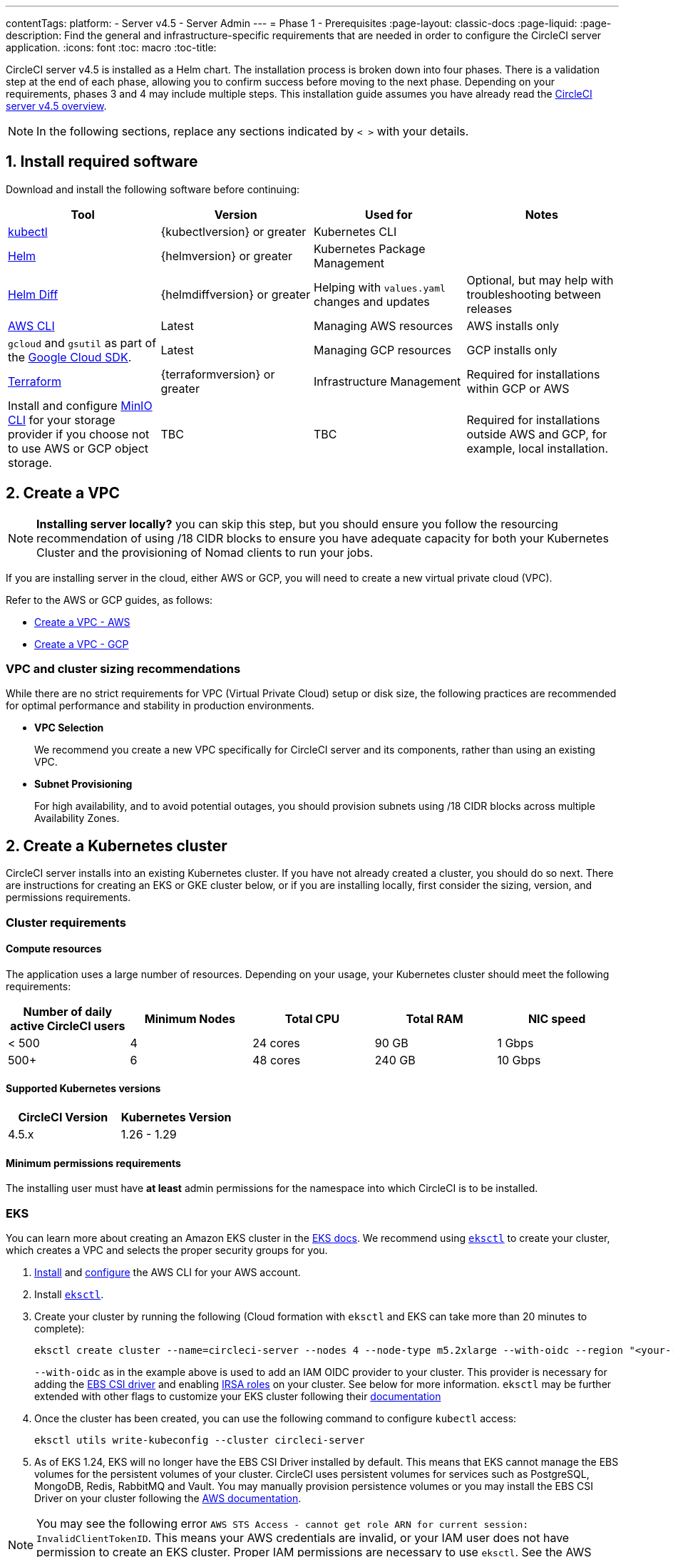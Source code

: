 ---
contentTags:
  platform:
  - Server v4.5
  - Server Admin
---
= Phase 1 - Prerequisites
:page-layout: classic-docs
:page-liquid:
:page-description: Find the general and infrastructure-specific requirements that are needed in order to configure the CircleCI server application.
:icons: font
:toc: macro
:toc-title:

// This doc uses ifdef and ifndef directives to display or hide content specific to Google Cloud Storage (env-gcp) and AWS (env-aws). Currently, this affects only the generated PDFs. To ensure compatability with the Jekyll version, the directives test for logical opposites. For example, if the attribute is NOT env-aws, display this content. For more information, see https://docs.asciidoctor.org/asciidoc/latest/directives/ifdef-ifndef/.

CircleCI server v4.5 is installed as a Helm chart. The installation process is broken down into four phases. There is a validation step at the end of each phase, allowing you to confirm success before moving to the next phase. Depending on your requirements, phases 3 and 4 may include multiple steps. This installation guide assumes you have already read the xref:../overview/circleci-server-overview#[CircleCI server v4.5 overview].

NOTE: In the following sections, replace any sections indicated by `< >` with your details.

[#install-required-software]
== 1. Install required software
Download and install the following software before continuing:

[.table.table-striped]
[cols=4*, options="header", stripes=even]
|===
| Tool
| Version
| Used for
| Notes

| link:https://kubernetes.io/docs/tasks/tools/install-kubectl/[kubectl]
| {kubectlversion} or greater
| Kubernetes CLI
|

| link:https://helm.sh/[Helm]
| {helmversion} or greater
| Kubernetes Package Management
|

| link:https://github.com/databus23/helm-diff[Helm Diff]
| {helmdiffversion} or greater
| Helping with `values.yaml` changes and updates
| Optional, but may help with troubleshooting between releases

| link:https://docs.aws.amazon.com/cli/latest/userguide/cli-chap-install.html[AWS CLI]
| Latest
| Managing AWS resources
| AWS installs only

| `gcloud` and `gsutil` as part of the link:https://cloud.google.com/sdk/docs/[Google Cloud SDK].
| Latest
| Managing GCP resources
| GCP installs only

| link:https://www.terraform.io/downloads.html[Terraform]
| {terraformversion} or greater
| Infrastructure Management
| Required for installations within GCP or AWS

| Install and configure link:https://docs.min.io/docs/minio-client-quickstart-guide.html[MinIO CLI] for your storage provider if you choose not to use AWS or GCP object storage.
| TBC
| TBC
| Required for installations outside AWS and GCP, for example, local installation.

|===



[#create-a-vpc]
== 2. Create a VPC

NOTE: **Installing server locally?** you can skip this step, but you should ensure you follow the resourcing recommendation of using /18 CIDR blocks to ensure you have adequate capacity for both your Kubernetes Cluster and the provisioning of Nomad clients to run your jobs.

If you are installing server in the cloud, either AWS or GCP, you will need to create a new virtual private cloud (VPC).

Refer to the AWS or GCP guides, as follows:

* link:https://docs.aws.amazon.com/eks/latest/userguide/creating-a-vpc.html[Create a VPC - AWS]
* link:https://cloud.google.com/vpc/docs/create-modify-vpc-networks#console[Create a VPC - GCP]

[#vpc-cluster-sizing-recommendations]
=== VPC and cluster sizing recommendations

While there are no strict requirements for VPC (Virtual Private Cloud) setup or disk size, the following practices are recommended for optimal performance and stability in production environments.

* **VPC Selection**
+
We recommend you create a new VPC specifically for CircleCI server and its components, rather than using an existing VPC.

*  **Subnet Provisioning**
+
For high availability, and to avoid potential outages, you should provision subnets using /18 CIDR blocks across multiple Availability Zones.

// Don't include this section in the GCP PDF.

ifndef::env-gcp[]


[#create-a-kubernetes-cluster]
== 2. Create a Kubernetes cluster
CircleCI server installs into an existing Kubernetes cluster. If you have not already created a cluster, you should do so next. There are instructions for creating an EKS or GKE cluster below, or if you are installing locally, first consider the sizing, version, and permissions requirements.

[#cluster-requirements]
=== Cluster requirements

[#compute-resources]
==== Compute resources
The application uses a large number of resources. Depending on your usage, your Kubernetes cluster should meet the following requirements:

[.table.table-striped]
[cols=5*, options="header", stripes=even]
|===
| Number of daily active CircleCI users
| Minimum Nodes
| Total CPU
| Total RAM
| NIC speed

| < 500
| 4
| 24 cores
| 90 GB
| 1 Gbps

| 500+
| 6
| 48 cores
| 240 GB
| 10 Gbps
|===

[#supported-kubernetes-versions]
==== Supported Kubernetes versions

[.table.table-striped]
[cols=2*, options="header", stripes=even]
|===
| CircleCI Version
| Kubernetes Version

| 4.5.x
| 1.26 - 1.29
|===

[#minimum-permissions-requirments]
==== Minimum permissions requirements

The installing user must have **at least** admin permissions for the namespace into which CircleCI is to be installed.

ifndef::env-gcp[]

[#eks]
=== EKS
You can learn more about creating an Amazon EKS cluster in the link:https://aws.amazon.com/quickstart/architecture/amazon-eks/[EKS docs]. We recommend using link:https://docs.aws.amazon.com/eks/latest/userguide/getting-started-eksctl.html[`eksctl`] to create your cluster, which creates a VPC and selects the proper security groups for you.

. link:https://docs.aws.amazon.com/cli/latest/userguide/install-cliv2.html[Install] and link:https://docs.aws.amazon.com/cli/latest/userguide/cli-chap-configure.html[configure] the AWS CLI for your AWS account.
. Install link:https://docs.aws.amazon.com/eks/latest/userguide/eksctl.html[`eksctl`].
. Create your cluster by running the following (Cloud formation with `eksctl` and EKS can take more than 20 minutes to complete):
+
[source,shell]
----
eksctl create cluster --name=circleci-server --nodes 4 --node-type m5.2xlarge --with-oidc --region "<your-region>"
----
+
`--with-oidc` as in the example above is used to add an IAM OIDC provider to your cluster. This provider is necessary for adding the link:https://docs.aws.amazon.com/eks/latest/userguide/ebs-csi.html[EBS CSI driver] and enabling link:https://docs.aws.amazon.com/eks/latest/userguide/iam-roles-for-service-accounts.html[IRSA roles] on your cluster. See below for more information. `eksctl` may be further extended with other flags to customize your EKS cluster following their link:https://eksctl.io/usage/creating-and-managing-clusters/[documentation]
. Once the cluster has been created, you can use the following command to configure `kubectl` access:
+
[source,shell]
----
eksctl utils write-kubeconfig --cluster circleci-server
----
. As of EKS 1.24, EKS will no longer have the EBS CSI Driver installed by default. This means that EKS cannot manage the EBS volumes for the persistent volumes of your cluster. CircleCI uses persistent volumes for services such as PostgreSQL, MongoDB, Redis, RabbitMQ and Vault. You may manually provision persistence volumes or you may install the EBS CSI Driver on your cluster following the link:https://docs.aws.amazon.com/eks/latest/userguide/ebs-csi.html[AWS documentation].

NOTE: You may see the following error `AWS STS Access - cannot get role ARN for current session: InvalidClientTokenID`. This means your AWS credentials are invalid, or your IAM user does not have permission to create an EKS cluster. Proper IAM permissions are necessary to use `eksctl`. See the AWS documentation on link:https://aws.amazon.com/iam/features/manage-permissions/[IAM permissions].

endif::env-gcp[]

ifndef::env-aws[]

[#gke]
=== GKE
You can learn more about creating a GKE cluster in the link:https://cloud.google.com/kubernetes-engine/docs/how-to#creating-clusters[GKE docs].

CAUTION: Do not use an Autopilot cluster. CircleCI requires functionality that is not supported by GKE Autopilot.

. link:https://cloud.google.com/sdk/gcloud[Install] and link:https://cloud.google.com/kubernetes-engine/docs/quickstart#defaults[configure] the GCP CLI for your GCP account. This includes creating a Google Project, which will be required to create a cluster within your project.
+
NOTE: When you create your project, make sure you also enable API access. If you do not enable API access, the command we will run next (to create your cluster) will fail.
+
Setting the default `project id`, compute `zone` and `region` will make running subsequent commands easier:
+
[source,shell]
----
gcloud config set project <PROJECT_ID>
gcloud config set compute/zone <ZONE>
gcloud config set compute/region <REGION>
----
. Create your cluster
+
TIP: CircleCI recommends using link:https://cloud.google.com/kubernetes-engine/docs/how-to/workload-identity[Workload Identity] to allow workloads/pods in your GKE clusters to impersonate Identity and Access Management (IAM) service accounts to access Google Cloud services. Use the following command to provision a simple cluster:
+
[source,shell]
----
gcloud container clusters create circleci-server \
  --num-nodes 5 \
  --machine-type n1-standard-8 \
  --workload-pool=<PROJECT_ID>.svc.id.goog \
  --network <NETWORK> \
  --subnetwork <SUBNETWORK>
----
+
NOTE: Your kube-context should get updated with the new cluster credentials automatically.
+
If you need to update your kube-context manually, you can by running the following:
+
[source,shell]
----
gcloud container clusters get-credentials circleci-server
----
. Install the link:https://cloud.google.com/blog/products/containers-kubernetes/kubectl-auth-changes-in-gke[GKE authentication plugin] for `kubectl`:
+
[source,shell]
----
gcloud components install gke-gcloud-auth-plugin
----
. Verify your cluster:
+
[source,shell]
----
kubectl cluster-info
----
endif::env-aws[]

[#enable-workload-identity-in-gke]
==== Enable Workload Identity in GKE (optional)
Follow these steps if you already have a GKE cluster and need to enable Workload Identity on the cluster and the node pools.

. Enable Workload Identity on existing cluster:
+
[source,shell]
----
  gcloud container clusters update "<CLUSTER_NAME>" \
    --workload-pool="<PROJECT_ID>.svc.id.goog"
----
. Get node pools of existing GKE cluster:
+
[source,shell]
----
  gcloud container node-pools list --cluster "<CLUSTER_NAME>"
----

. Update existing node pools:
+
[source,shell]
----
  gcloud container node-pools update "<NODEPOOL_NAME>" \
    --cluster="<CLUSTER_NAME>" \
    --workload-metadata="GKE_METADATA"
----

You must repeat Step 3 for all the existing node pools. Follow these links for steps to enable Workload Identity for your Kubernetes service accounts:

* xref:phase-3-execution-environments#nomad-autoscaler-gcp[Nomad Autoscaler]
* xref:phase-3-execution-environments#gcp-3[VM]
* xref:phase-1-prerequisites#configuring-google-cloud-storage[Object-Storage]

[#create-a-new-github-oauth-app]
== 3. Create a new GitHub OAuth app

CAUTION: If GitHub Enterprise and CircleCI server are not on the same domain, then images and icons from GHE will fail to load in the CircleCI web app.

Registering and setting up a new GitHub OAuth app for CircleCI server allows for authorization control to your server installation using GitHub OAuth and for updates to GitHub projects/repos using build status information. The following steps apply for both GitHub.com and GitHub Enterprise.

. In your browser, navigate to **your GitHub instance** > **User Settings** > **Developer Settings** > **OAuth Apps** and select the **New OAuth App** button.
+
.New GitHub OAuth App
image::github-oauth-new.png[Screenshot showing setting up a new OAuth app]

. Complete the following fields, based on your planned installation:
** *Homepage URL*: The URL of your planned CircleCI installation.
** *Authorization callback URL*: The authorization callback URL is the URL of your planned CircleCI installation followed by `/auth/github`

. Once completed, you will be shown the *Client ID*. Select *Generate a new Client Secret* to generate a Client Secret for your new OAuth App. You will need these values when you configure CircleCI server.
+
.Client ID and Secret
image::github-clientid.png[Screenshot showing GitHub Client ID]

[#github-enterprise]
=== GitHub Enterprise

If using GitHub Enterprise, you also need a personal access token and the domain name of your GitHub Enterprise instance.

Create the `defaultToken` by navigating to **User Settings > Developer Settings > Personal access tokens**. The default token requires no scopes. You will need this value when you configure CircleCI server.

[#static-ip-address]
== 4. Static IP addresses
It is recommended to provision a static IP address to assign to the load balancer created by the cluster. While this is not necessary, it does eliminate the need to update DNS records if the service-created load balancer is reprovisioned.

ifndef::env-gcp[]
[#gcp-reserve-a-static-external-ip-address]
=== GCP: Reserve a static external IP address
The link:https://cloud.google.com/compute/docs/ip-addresses/reserve-static-external-ip-address#external-ip[Google Cloud docs] provide information on how reserve an IP address.

Make note of the returned IPv4 address for use later in the `values.yaml` file.

endif::env-gcp[]

ifndef::env-aws[]
[#aws-reserve-an-elastic-ip-address]
=== AWS: Reserve an elastic IP address
To reserve an elastic IP address in AWS, run the following AWS CLI commands in your desired environment.

This command needs to be run to generate an address for every subnet the load balancer deploys into - default 3.

[source,shell]
----
# Run x times per x subnets (default 3)
aws ec2 allocate-address

# {
#    "PublicIp": "10.0.0.1,
#    "AllocationId": "eipalloc-12345",
#    "PublicIpv4Pool": "amazon",
#    "NetworkBorderGroup": "us-east-1",
#    "Domain": "vpc"
#}
----

Make note of each of the returned `AllocationId` values from the CLI for use in the `values.yaml` file.

endif::env-aws[]

[#frontend-tls-certificates]
== 5. Frontend TLS certificates
By default, CircleCI server creates self-signed certificates to get you started. In production, you should supply a certificate from a trusted certificate authority. The link:https://letsencrypt.org/[Let's Encrypt] certificate authority, for example, can issue a free certificate using their link:https://certbot.eff.org/[Certbot] tool. The sections below cover using Google Cloud DNS and AWS Route 53.

CAUTION: It is important that your certificate contains both your domain and the `app.*` subdomain as subjects. For example, if you host your installation at `server.example.com`, your certificate must cover `app.server.example.com` and `server.example.com`.

Once you have created your certificates using one of the methods described below, you can use the following commands to retrieve the certificates later when you need them during this installation:

[source,shell]
----
ls -l /etc/letsencrypt/live/<CIRCLECI_SERVER_DOMAIN>
----

[source,shell]
----
cat /etc/letsencrypt/live/<CIRCLECI_SERVER_DOMAIN>/fullchain.pem
----

[source,shell]
----
cat /etc/letsencrypt/live/<CIRCLECI_SERVER_DOMAIN>/privkey.pem
----

ifndef::env-gcp[]

[#aws-route-53]
=== AWS Route 53

. If you are using AWS Route 53 for DNS, you need the `certbot-route53` plugin installed. You can install the plugin with the following command:
+
[source,shell]
----
python3 -m pip install certbot-dns-route53
----

. Then execute this example to create a private key and certificate (including intermediate certificates) locally in `/etc/letsencrypt/live/<CIRCLECI_SERVER_DOMAIN>`:
+
[source,shell]
----
certbot certonly --dns-route53 -d "<CIRCLECI_SERVER_DOMAIN>" -d "app.<CIRCLECI_SERVER_DOMAIN>"
----

endif::env-gcp[]

ifndef::env-aws[]

[#google-cloud-dns]
=== Google Cloud DNS

. If you host your DNS on Google Cloud, you need the `certbot-dns-google` plugin installed. You can install the plugin with the following command:
+
[source,shell]
----
python3 -m pip install certbot-dns-google
----
. The service account used to run `certbot` will need to have access to Cloud DNS in order to provision the necessary records used by Let's Encrypt for domain validation.
.. Create a service account:
+
[source,shell]
----
gcloud iam service-accounts create <SERVICE_ACCOUNT_ID> --description="<DESCRIPTION>" \
  --display-name="<DISPLAY_NAME>"
----
.. Retrieve credentials for the service account:
+
[source,shell]
----
gcloud iam service-accounts keys create <KEY_FILE> \
  --iam-account <SERVICE_ACCOUNT_ID>@<PROJECT_ID>.iam.gserviceaccount.com
----
.. Create a custom role for Certbot:
+
[source,shell]
----
gcloud iam roles create certbot --project=<PROJECT_ID> \
    --title="<TITLE>" --description="<DESCRIPTION>" \
    --permissions="dns.changes.create,dns.changes.get,dns.changes.list,dns.managedZones.get,dns.managedZones.list,dns.resourceRecordSets.create,dns.resourceRecordSets.delete,dns.resourceRecordSets.list,dns.resourceRecordSets.update" \
    --stage=ALPHA
----
.. Bind the new role to the service account which we created earlier:
+
[source,shell]
----
gcloud projects add-iam-policy-binding <PROJECT_ID> \
    --member="serviceAccount:<SERVICE_ACCOUNT_ID>@<PROJECT_ID>.iam.gserviceaccount.com" \
    --role="<ROLE_NAME>"
----
. Finally, the following commands will provision a certification for your installation:
+
[source,shell]
----
certbot certonly --dns-google --dns-google-credentials <KEY_FILE> -d "<CIRCLECI_SERVER_DOMAIN>" -d "app.<CIRCLECI_SERVER_DOMAIN>"
----

[#aws-certmanager]
=== AWS Certificate Manager
Instead of provisioning your own TLS certificates, if you are setting up CircleCI server in an AWS environment, you can have AWS provision TLS certificates using Certificate Manager.

[source,shell]
----
aws acm request-certificate \
  --domain-name <CIRCLECI_SERVER_DOMAIN> \
  --subject-alternative-names app.<CIRCLECI_SERVER_DOMAIN> \
  --validation-method DNS \
  --idempotency-token circle
----

After running this command, navigate to the Certificate Manager AWS console and follow the wizard to provision the required DNS validation records with Route53. Take note of the ARN of the certificate once it is issued.

[#upstream-tls]
=== Upstream TLS termination
You may have a requirement to terminate TLS for CircleCI server outside the application. This is an alternate method to using ACM or supplying the certificate chain during Helm deployment. An example would be a proxy running in front of the CircleCI installation providing TLS termination for your domain name. In this case the CircleCI application acts as the backend for your load balancer or proxy.

CircleCI server listens on the following port numbers, which need to be configured depending how you are routing the traffic:

* Frontend / API Gateway [TCP 80, 443]
* Nomad server [TCP 4647]

Depending on your requirements you may choose to terminate TLS for only the frontend/api-gateway or provide TLS for services listening on all the ports.

endif::env-aws[]

[#encryption-signing-keys]
== 6. Encryption/signing keys
The keysets generated in this section are used to encrypt and sign artifacts generated by CircleCI. You will need these values to configure server.

CAUTION: Store these values securely. If they are lost, job history and artifacts will not be recoverable.

[#artifact-signing-key]
=== a. Artifact signing key
To generate an artifact signing key, run the following command:

[source,shell]
----
docker run circleci/server-keysets:latest generate signing -a stdout
----

[#encryption-signing-key]
=== b. Encryption signing key
To generate an encryption signing key, run the following command:

[source,shell]
----
docker run circleci/server-keysets:latest generate encryption -a stdout
----

[#object-storage-and-permissions]
== 7. Object storage and permissions
CircleCI server v4.5 hosts build artifacts, test results, and other state object storage. The following storage options are supported:

* link:https://aws.amazon.com/s3/[AWS S3]

* link:https://cloud.google.com/storage/[Google Cloud Storage]

* link:https://min.io/[MinIO]

While any S3 compatible object storage may work, we test and support AWS S3 and MinIO. Follow the instructions below to create a bucket and access method for AWS S3 or GCS.

If you are installing locally rather than in AWS or GCP, follow the MinIO instructions in the xref:../air-gapped-installation/phase-2-configure-object-storage#[Air-gapped installation docs].

NOTE: If you are installing behind a proxy, object storage should be behind this proxy also. Otherwise, proxy details will need to be supplied at the job level within every project `.circleci/config.yml` to allow artifacts, test results, cache save and restore, and workspaces to work. For more information see the xref:installing-server-behind-a-proxy#[Installing server behind a proxy] guide.

ifndef::env-gcp[]

[#s3-storage]
=== AWS S3 storage

[#create-aws-s3-bucket]
==== a. Create AWS S3 bucket

[source,shell]
----
aws s3api create-bucket \
    --bucket <YOUR_BUCKET_NAME> \
    --region <YOUR_REGION> \
    --create-bucket-configuration LocationConstraint=<YOUR_REGION>
----

==== b. Enable bucket versioning

To use the link:https://circleci.com/docs/docker-layer-caching/[Docker layer caching] (DLC) feature in CircleCI, link:https://docs.aws.amazon.com/AmazonS3/latest/userguide/Versioning.html[bucket versioning] needs to be enabled. Run the following command to enable bucket versioning on the bucket created in the previous step:
[source,shell]
----
aws s3api put-bucket-versioning \
    --bucket <YOUR_BUCKET_NAME> \
    --region <YOUR_REGION> \
    --versioning-configuration Status=Enabled
----

[#set-up-authentication-aws]
==== c. Set up authentication
Two ways to authenticate CircleCI with S3 are: IAM Roles for Service Accounts (IRSA), and IAM access keys. IRSA is the recommended method.

[.tab.authentication.IRSA]
--
**Option 1:** IRSA

The following is a summary of link:https://docs.aws.amazon.com/eks/latest/userguide/iam-roles-for-service-accounts.html[AWS's Documentation on IRSA] that is sufficient for installing CircleCI.

. Create an IAM OIDC Identity Provider for your EKS Cluster.
+
[source,shell]
----
eksctl utils associate-iam-oidc-provider --cluster <CLUSTER_NAME> --approve
----

. Get the OIDC provider ARN. You will need this in later steps.
+
[source,shell]
----
aws iam list-open-id-connect-providers | grep $(aws eks describe-cluster --name <CLUSTER_NAME> --query "cluster.identity.oidc.issuer" --output text | awk -F'/' '{print $NF}')
----

. Get your OIDC provider URL. You will need this in later steps.
+
[source,shell]
----
aws eks describe-cluster --name <CLUSTER_NAME> --query "cluster.identity.oidc.issuer" --output text | sed -e "s/^https:\/\///"
----

. Create the role using the command and trust policy template below. You will need the Role ARN and name in later steps.
+
[source,shell]
----
aws iam create-role --role-name circleci-s3 --assume-role-policy-document file://<TRUST_POLICY_FILE>
----
+
[source, json]
----
{
  "Version": "2012-10-17",
  "Statement": [
    {
      "Effect": "Allow",
      "Principal": {
        "Federated": "<OIDC_PROVIDER_ARN>"
      },
      "Action": "sts:AssumeRoleWithWebIdentity",
      "Condition": {
        "StringEquals": {
          "<OIDC_PROVIDER_URL>:sub": "system:serviceaccount:<K8S_NAMESPACE>:object-storage"
        }
      }
    }
  ]
}
----
+
NOTE: If you wish to store artifacts which are larger than 5GB, you will need to disable presigned mode. To do this you will need your IRSA role to assume itself. Replace your trust policy above with the contents below.
+
[source, json]
----
{
  "Version": "2012-10-17",
  "Statement": [
    {
      "Effect": "Allow",
      "Principal": {
        "Federated": "<OIDC_PROVIDER_ARN>"
      },
      "Action": "sts:AssumeRoleWithWebIdentity",
      "Condition": {
        "StringEquals": {
          "<OIDC_PROVIDER_URL>:sub": "system:serviceaccount:<K8S_NAMESPACE>:object-storage"
        }
      }
    },
    {
      "Effect": "Allow",
      "Principal": {
        "AWS": "<ROLE_ARN>"
      },
      "Action": "sts:AssumeRole"
    }
  ]
}
----

. Create the policy using the command and template below. Fill in the bucket name and the role ARN.
+
[source,shell]
----
aws iam create-policy --policy-name circleci-s3 --policy-document file://<POLICY_FILE>
----
+
[source, json]
----
{
  "Version": "2012-10-17",
  "Statement": [
    {
      "Effect": "Allow",
      "Action": [
        "s3:PutAnalyticsConfiguration",
        "s3:GetObjectVersionTagging",
        "s3:CreateBucket",
        "s3:GetObjectAcl",
        "s3:GetBucketObjectLockConfiguration",
        "s3:DeleteBucketWebsite",
        "s3:PutLifecycleConfiguration",
        "s3:GetObjectVersionAcl",
        "s3:PutObjectTagging",
        "s3:DeleteObject",
        "s3:DeleteObjectTagging",
        "s3:GetBucketPolicyStatus",
        "s3:GetObjectRetention",
        "s3:GetBucketWebsite",
        "s3:GetJobTagging",
        "s3:DeleteObjectVersionTagging",
        "s3:PutObjectLegalHold",
        "s3:GetObjectLegalHold",
        "s3:GetBucketNotification",
        "s3:PutBucketCORS",
        "s3:GetReplicationConfiguration",
        "s3:ListMultipartUploadParts",
        "s3:PutObject",
        "s3:GetObject",
        "s3:PutBucketNotification",
        "s3:DescribeJob",
        "s3:PutBucketLogging",
        "s3:GetAnalyticsConfiguration",
        "s3:PutBucketObjectLockConfiguration",
        "s3:GetObjectVersionForReplication",
        "s3:GetLifecycleConfiguration",
        "s3:GetInventoryConfiguration",
        "s3:GetBucketTagging",
        "s3:PutAccelerateConfiguration",
        "s3:DeleteObjectVersion",
        "s3:GetBucketLogging",
        "s3:ListBucketVersions",
        "s3:ReplicateTags",
        "s3:RestoreObject",
        "s3:ListBucket",
        "s3:GetAccelerateConfiguration",
        "s3:GetBucketPolicy",
        "s3:PutEncryptionConfiguration",
        "s3:GetEncryptionConfiguration",
        "s3:GetObjectVersionTorrent",
        "s3:AbortMultipartUpload",
        "s3:PutBucketTagging",
        "s3:GetBucketRequestPayment",
        "s3:GetAccessPointPolicyStatus",
        "s3:GetObjectTagging",
        "s3:GetMetricsConfiguration",
        "s3:PutBucketVersioning",
        "s3:GetBucketPublicAccessBlock",
        "s3:ListBucketMultipartUploads",
        "s3:PutMetricsConfiguration",
        "s3:PutObjectVersionTagging",
        "s3:GetBucketVersioning",
        "s3:GetBucketAcl",
        "s3:PutInventoryConfiguration",
        "s3:GetObjectTorrent",
        "s3:PutBucketWebsite",
        "s3:PutBucketRequestPayment",
        "s3:PutObjectRetention",
        "s3:GetBucketCORS",
        "s3:GetBucketLocation",
        "s3:GetAccessPointPolicy",
        "s3:GetObjectVersion",
        "s3:GetAccessPoint",
        "s3:GetAccountPublicAccessBlock",
        "s3:ListAllMyBuckets",
        "s3:ListAccessPoints",
        "s3:ListJobs"
      ],
      "Resource": [
        "arn:aws:s3:::<YOUR_BUCKET_NAME>",
        "arn:aws:s3:::<YOUR_BUCKET_NAME>/*"
      ]
    },
    {
      "Effect": "Allow",
      "Action": [
        "iam:GetRole",
        "sts:AssumeRole"
      ],
      "Resource": "<OBJECT_STORAGE_ROLE_ARN>"
    }
  ]
}
----

. Attach the policy to the role:
+
[source,shell]
----
aws iam attach-role-policy --role-name <OBJECT_STORAGE_ROLE_NAME> --policy-arn=<STORAGE_POLICY_ARN>
----
--

[.tab.authentication.IAM_access_keys]
--
**Option 2:** IAM access keys

NOTE: If you wish to store artifacts which are larger than 5GB, you will need to disable presigned mode which requires an AWS role. Disabling presigned mode will enable the use of muli-part uploads to S3 which can support larger files and potentially faster transfers. We recommend you follow the instructions for creating an IRSA role in this case.

. Create an IAM user for CircleCI server.
+
[source,shell]
----
aws iam create-user --user-name circleci-server
----

. Create a policy document `policy.json`.
+
[source, json]
----
{
  "Version": "2012-10-17",
  "Statement": [
    {
      "Effect": "Allow",
      "Action": [
        "s3:PutAnalyticsConfiguration",
        "s3:GetObjectVersionTagging",
        "s3:CreateBucket",
        "s3:GetObjectAcl",
        "s3:GetBucketObjectLockConfiguration",
        "s3:DeleteBucketWebsite",
        "s3:PutLifecycleConfiguration",
        "s3:GetObjectVersionAcl",
        "s3:PutObjectTagging",
        "s3:DeleteObject",
        "s3:DeleteObjectTagging",
        "s3:GetBucketPolicyStatus",
        "s3:GetObjectRetention",
        "s3:GetBucketWebsite",
        "s3:GetJobTagging",
        "s3:DeleteObjectVersionTagging",
        "s3:PutObjectLegalHold",
        "s3:GetObjectLegalHold",
        "s3:GetBucketNotification",
        "s3:PutBucketCORS",
        "s3:GetReplicationConfiguration",
        "s3:ListMultipartUploadParts",
        "s3:PutObject",
        "s3:GetObject",
        "s3:PutBucketNotification",
        "s3:DescribeJob",
        "s3:PutBucketLogging",
        "s3:GetAnalyticsConfiguration",
        "s3:PutBucketObjectLockConfiguration",
        "s3:GetObjectVersionForReplication",
        "s3:GetLifecycleConfiguration",
        "s3:GetInventoryConfiguration",
        "s3:GetBucketTagging",
        "s3:PutAccelerateConfiguration",
        "s3:DeleteObjectVersion",
        "s3:GetBucketLogging",
        "s3:ListBucketVersions",
        "s3:ReplicateTags",
        "s3:RestoreObject",
        "s3:ListBucket",
        "s3:GetAccelerateConfiguration",
        "s3:GetBucketPolicy",
        "s3:PutEncryptionConfiguration",
        "s3:GetEncryptionConfiguration",
        "s3:GetObjectVersionTorrent",
        "s3:AbortMultipartUpload",
        "s3:PutBucketTagging",
        "s3:GetBucketRequestPayment",
        "s3:GetAccessPointPolicyStatus",
        "s3:GetObjectTagging",
        "s3:GetMetricsConfiguration",
        "s3:PutBucketVersioning",
        "s3:GetBucketPublicAccessBlock",
        "s3:ListBucketMultipartUploads",
        "s3:PutMetricsConfiguration",
        "s3:PutObjectVersionTagging",
        "s3:GetBucketVersioning",
        "s3:GetBucketAcl",
        "s3:PutInventoryConfiguration",
        "s3:GetObjectTorrent",
        "s3:PutBucketWebsite",
        "s3:PutBucketRequestPayment",
        "s3:PutObjectRetention",
        "s3:GetBucketCORS",
        "s3:GetBucketLocation",
        "s3:GetAccessPointPolicy",
        "s3:GetObjectVersion",
        "s3:GetAccessPoint",
        "s3:GetAccountPublicAccessBlock",
        "s3:ListAllMyBuckets",
        "s3:ListAccessPoints",
        "s3:ListJobs"
      ],
      "Resource": [
        "arn:aws:s3:::<YOUR_BUCKET_NAME>",
        "arn:aws:s3:::<YOUR_BUCKET_NAME>/*"
      ]
    }
  ]
}
----

. Attach policy to user.
+
[source,shell]
----
aws iam put-user-policy \
  --user-name circleci-server \
  --policy-name circleci-server \
  --policy-document file://policy.json
----

. Create Access Key for user `circleci-server`.
+
NOTE: You will need this when you configure your server installation later.
+
[source,shell]
----
aws iam create-access-key --user-name circleci-server
----
+
The result should look like this:
+
[source, json]
----
{
  "AccessKey": {
        "UserName": "circleci-server",
        "Status": "Active",
        "CreateDate": "2017-07-31T22:24:41.576Z",
        "SecretAccessKey": <AWS_SECRET_ACCESS_KEY>,
        "AccessKeyId": <AWS_ACCESS_KEY_ID>
  }
}
----
--

endif::env-gcp[]

ifndef::env-aws[]

[#google-cloud-storage]
=== Google Cloud Storage

[#create-a-gcp-bucket]
==== a. Create a GCP bucket
If your server installation runs in a GKE cluster, ensure that your current IAM user is cluster admin for this cluster, as RBAC (role-based access control) objects need to be created. More information can be found in the link:https://cloud.google.com/kubernetes-engine/docs/how-to/role-based-access-control[GKE documentation].

[source,shell]
----
gsutil mb gs://circleci-server-bucket
----

[#set-up-authentication-gcp]
==== b. Set up authentication
The recommended method for workload/pod authentication is to use link:https://cloud.google.com/kubernetes-engine/docs/how-to/workload-identity[Workload Identity]. However, you may also use static credentials (JSON key file).

. Create a Service Account.
+
[source,shell]
----
gcloud iam service-accounts create circleci-storage --description="Service account for CircleCI object storage" --display-name="circleci-storage"
----

. Bind the `objectAdmin` role to the service account.
+
[source,shell]
----
gcloud projects add-iam-policy-binding <PROJECT_ID> \
    --member="serviceAccount:circleci-storage@<PROJECT_ID>.iam.gserviceaccount.com" \
    --role="roles/storage.objectAdmin" \
    --condition='expression=resource.name.startsWith("projects/_/buckets/circleci-server-bucket"),title=restrict_bucket'
----

. Either enable Workload Identity or use static credentials.
+
[.tab.gcpauth.Workload_Identity]
--
**Option 1:** Workload Identity

When using Workload Identity you need to configure your account such that the workloads/pods can access the storage bucket from the cluster using the Kubernetes service account `"<K8S_NAMESPACE>/object-storage"`.

[source,shell]
----
gcloud projects add-iam-policy-binding <PROJECT_ID> \
    --member serviceAccount:circleci-storage@<PROJECT_ID>.iam.gserviceaccount.com \
    --role roles/iam.workloadIdentityUser \
    --condition=None

gcloud iam service-accounts add-iam-policy-binding circleci-storage@<PROJECT_ID>.iam.gserviceaccount.com \
    --role roles/iam.workloadIdentityUser \
    --member "serviceAccount:<PROJECT_ID>.svc.id.goog[<K8S_NAMESPACE>/object-storage]"
----

[source,shell]
----
gcloud projects add-iam-policy-binding <PROJECT_ID> \
    --member serviceAccount:circleci-storage@<PROJECT_ID>.iam.gserviceaccount.com \
    --role roles/iam.serviceAccountTokenCreator \
    --condition=None
----
--

[tab.gcpauth.Static_credentials]
--
**Option 2:** Static credentials

If you are not using Workload Identity, create a JSON file containing static credentials.

[source,shell]
----
gcloud iam service-accounts keys create <KEY_FILE> \
    --iam-account circleci-storage@<PROJECT_ID>.iam.gserviceaccount.com
----
--
endif::env-aws[]

ifndef::pdf[]
[#next-steps]
== Next steps
* xref:phase-2-core-services#[Phase 2: Core Services Installation].
endif::[]
